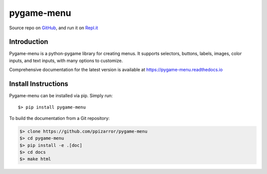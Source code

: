 ===========
pygame-menu
===========

.. image:: docs/_static/pygame_menu_small.png
    :align: center
    :alt:

.. image:: https://img.shields.io/badge/author-Pablo%20Pizarro%20R.-lightgray.svg
    :target: https://ppizarror.com
    :alt: @ppizarror

.. image:: https://img.shields.io/badge/license-MIT-blue.svg
    :target: https://opensource.org/licenses/MIT
    :alt: License MIT

.. image:: https://img.shields.io/badge/python-2.7+ / 3.5+-red.svg
    :target: https://www.python.org/downloads
    :alt: Python 2.7+/3.5+

.. image:: https://img.shields.io/badge/pygame-1.9%2B%2F2.0%2B-orange
    :target: https://www.pygame.org
    :alt: Pygame 1.9+/2.0+

.. image:: https://badge.fury.io/py/pygame-menu.svg
    :target: https://pypi.org/project/pygame-menu
    :alt: PyPi package

.. image:: https://travis-ci.com/ppizarror/pygame-menu.svg?branch=master
    :target: https://travis-ci.com/ppizarror/pygame-menu
    :alt: Travis

.. image:: https://img.shields.io/lgtm/alerts/g/ppizarror/pygame-menu.svg?logo=lgtm&logoWidth=18
    :target: https://lgtm.com/projects/g/ppizarror/pygame-menu/alerts
    :alt: Total alerts

.. image:: https://img.shields.io/lgtm/grade/python/g/ppizarror/pygame-menu.svg?logo=lgtm&logoWidth=18
    :target: https://lgtm.com/projects/g/ppizarror/pygame-menu/context:python
    :alt: Language grade: Python

.. image:: https://codecov.io/gh/ppizarror/pygame-menu/branch/master/graph/badge.svg
    :target: https://codecov.io/gh/ppizarror/pygame-menu
    :alt: Codecov

.. image:: https://img.shields.io/github/issues/ppizarror/pygame-menu
    :target: https://github.com/ppizarror/pygame-menu/issues
    :alt: Open issues

.. image:: https://img.shields.io/pypi/dm/pygame-menu?color=purple
    :target: https://pypi.org/project/pygame-menu/
    :alt: PyPi downloads

Source repo on `GitHub <https://github.com/ppizarror/pygame-menu>`_, 
and run it on `Repl.it <https://repl.it/github/ppizarror/pygame-menu>`_

Introduction
------------

Pygame-menu is a python-pygame library for creating menus. It supports
selectors, buttons, labels, images, color inputs, and text inputs,
with many options to customize.

Comprehensive documentation for the latest version is available at
https://pygame-menu.readthedocs.io

Install Instructions
--------------------

Pygame-menu can be installed via pip. Simply run::

    $> pip install pygame-menu

To build the documentation from a Git repository:

.. code-block:: bash

    $> clone https://github.com/ppizarror/pygame-menu
    $> cd pygame-menu
    $> pip install -e .[doc]
    $> cd docs
    $> make html
